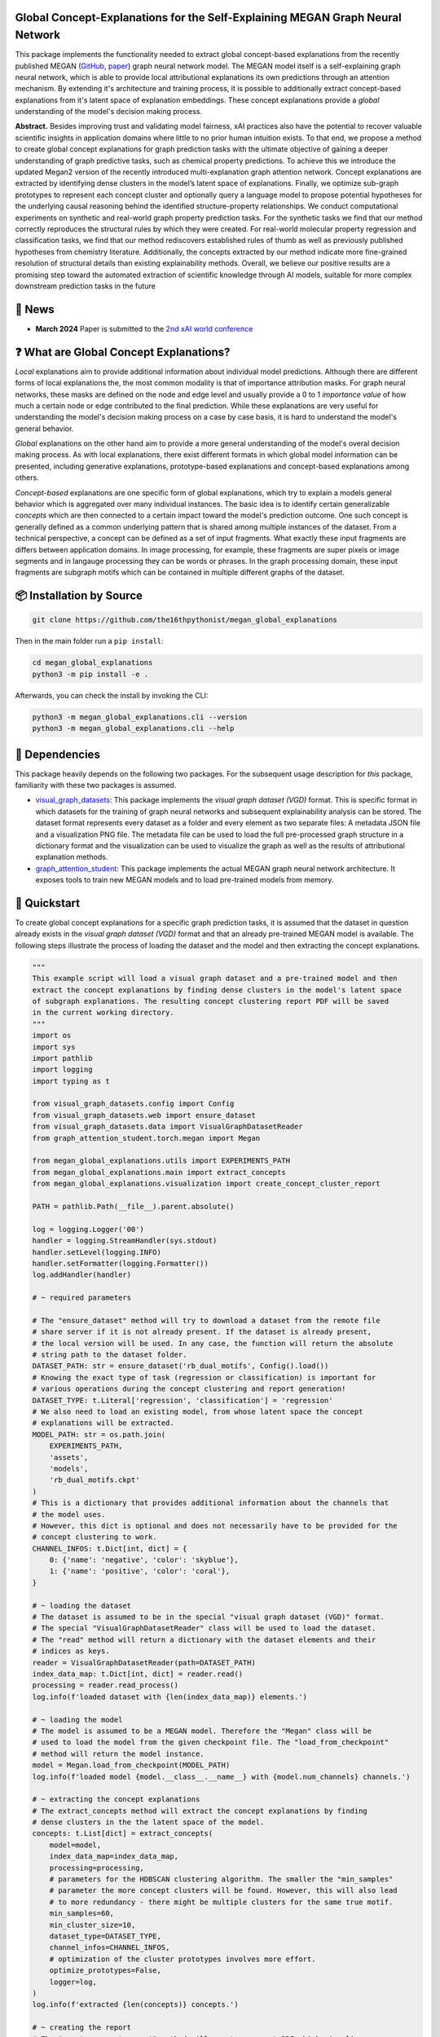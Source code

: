 |made-with-python| |python-version| |version|

.. |made-with-python| image:: https://img.shields.io/badge/Made%20with-Python-1f425f.svg
    :target: https://www.python.org/

.. |python-version| image:: https://img.shields.io/badge/Python-3.8.0-green.svg
    :target: https://www.python.org/

.. |version| image:: https://img.shields.io/badge/version-0.1.0-orange.svg
    :target: https://www.python.org/

.. image:: overview.png
    :width: 800
    :alt: Overview
    :align: center

==============================================================================
Global Concept-Explanations for the Self-Explaining MEGAN Graph Neural Network
==============================================================================

This package implements the functionality needed to extract global concept-based explanations from the recently published 
MEGAN (`GitHub <https://github.com/aimat-lab/graph_attention_student>`_, `paper <https://link.springer.com/chapter/10.1007/978-3-031-44067-0_18>`_) 
graph neural network model. The MEGAN model itself is a self-explaining graph neural network, which is able to
provide local attributional explanations its own predictions through an attention mechanism. By extending it's architecture and 
training process, it is possible to additionally extract concept-based explanations from it's latent space of explanation embeddings.
These concept explanations provide a *global* understanding of the model's decision making process.

**Abstract.** Besides improving trust and validating model fairness, xAI
practices also have the potential to recover valuable scientific insights in
application domains where little to no prior human intuition exists. To
that end, we propose a method to create global concept explanations for
graph prediction tasks with the ultimate objective of gaining a deeper
understanding of graph predictive tasks, such as chemical property 
predictions. To achieve this we introduce the updated Megan2 version
of the recently introduced multi-explanation graph attention network.
Concept explanations are extracted by identifying dense clusters in the
model’s latent space of explanations. Finally, we optimize sub-graph 
prototypes to represent each concept cluster and optionally query a language
model to propose potential hypotheses for the underlying causal 
reasoning behind the identified structure-property relationships. We conduct
computational experiments on synthetic and real-world graph property
prediction tasks. For the synthetic tasks we find that our method correctly 
reproduces the structural rules by which they were created. For
real-world molecular property regression and classification tasks, we find
that our method rediscovers established rules of thumb as well as 
previously published hypotheses from chemistry literature. Additionally, the
concepts extracted by our method indicate more fine-grained resolution
of structural details than existing explainability methods. Overall, we
believe our positive results are a promising step toward the automated
extraction of scientific knowledge through AI models, suitable for more
complex downstream prediction tasks in the future

=======
🔔 News
=======

- **March 2024** Paper is submitted to the `2nd xAI world conference <https://xaiworldconference.com/2024/>`_

========================================
❓ What are Global Concept Explanations?
========================================

*Local* explanations aim to provide additional information about individual model predictions. Although there are different forms 
of local explanations the, the most common modality is that of importance attribution masks. For graph neural networks, these masks 
are defined on the node and edge level and usually provide a 0 to 1 *importance value* of how much a certain node or edge contributed
to the final prediction. While these explanations are very useful for understanding the model's decision making process on a case by 
case basis, it is hard to understand the model's general behavior.

*Global* explanations on the other hand aim to provide a more general understanding of the model's overal decision making process. As 
with local explanations, there exist different formats in which global model information can be presented, including generative explanations,
prototype-based explanations and concept-based explanations among others.

*Concept-based* explanations are one specific form of global explanations, which try to explain a models general behavior which is aggregated 
over many individual instances. The basic idea is to identify certain generalizable *concepts* which are then connected to a certain impact 
toward the model's prediction outcome. One such concept is generally defined as a common underlying pattern that is shared among multiple instances 
of the dataset. From a technical perspective, a concept can be defined as a set of input fragments. What exactly these input fragments are differs 
between application domains. In image processing, for example, these fragments are super pixels or image segments and in langauge processing they 
can be words or phrases. In the graph processing domain, these input fragments are subgraph motifs which can be contained in multiple different 
graphs of the dataset.

=========================
📦 Installation by Source
=========================

.. code-block:: shell

    git clone https://github.com/the16thpythonist/megan_global_explanations

Then in the main folder run a ``pip install``:

.. code-block:: shell

    cd megan_global_explanations
    python3 -m pip install -e .

Afterwards, you can check the install by invoking the CLI:

.. code-block:: shell

    python3 -m megan_global_explanations.cli --version
    python3 -m megan_global_explanations.cli --help

===============
📌 Dependencies
===============

This package heavily depends on the following two packages. For the subsequent usage description for *this* package, familiarity 
with these two packages is assumed.

- `visual_graph_datasets <https://github.com/aimat-lab/visual_graph_datasets/>`_: This package implements the *visual graph dataset (VGD)* format. This is
  specific format in which datasets for the training of graph neural networks and subsequent explainability analysis can be stored. The dataset format 
  represents every dataset as a folder and every element as two separate files: A metadata JSON file and a visualization PNG file. The metadata file can 
  be used to load the full pre-processed graph structure in a dictionary format and the visualization can be used to visualize the graph as well as 
  the results of attributional explanation methods.
- `graph_attention_student <https://github.com/aimat-lab/graph_attention_student/>`_: This package implements the actual MEGAN graph neural network 
  architecture. It exposes tools to train new MEGAN models and to load pre-trained models from memory.

=============
🚀 Quickstart
=============

To create global concept explanations for a specific graph prediction tasks, it is assumed that the dataset in question already exists in the 
*visual graph dataset (VGD)* format and that an already pre-trained MEGAN model is available. The following steps illustrate the process of loading 
the dataset and the model and then extracting the concept explanations.

.. code-block:: python

    """
    This example script will load a visual graph dataset and a pre-trained model and then 
    extract the concept explanations by finding dense clusters in the model's latent space 
    of subgraph explanations. The resulting concept clustering report PDF will be saved 
    in the current working directory.
    """
    import os
    import sys
    import pathlib
    import logging
    import typing as t

    from visual_graph_datasets.config import Config
    from visual_graph_datasets.web import ensure_dataset
    from visual_graph_datasets.data import VisualGraphDatasetReader
    from graph_attention_student.torch.megan import Megan

    from megan_global_explanations.utils import EXPERIMENTS_PATH
    from megan_global_explanations.main import extract_concepts
    from megan_global_explanations.visualization import create_concept_cluster_report

    PATH = pathlib.Path(__file__).parent.absolute()

    log = logging.Logger('00')
    handler = logging.StreamHandler(sys.stdout)
    handler.setLevel(logging.INFO)
    handler.setFormatter(logging.Formatter())
    log.addHandler(handler)

    # ~ required parameters

    # The "ensure_dataset" method will try to download a dataset from the remote file 
    # share server if it is not already present. If the dataset is already present, 
    # the local version will be used. In any case, the function will return the absolute 
    # string path to the dataset folder. 
    DATASET_PATH: str = ensure_dataset('rb_dual_motifs', Config().load())
    # Knowing the exact type of task (regression or classification) is important for 
    # various operations during the concept clustering and report generation!
    DATASET_TYPE: t.Literal['regression', 'classification'] = 'regression'
    # We also need to load an existing model, from whose latent space the concept 
    # explanations will be extracted.
    MODEL_PATH: str = os.path.join(
        EXPERIMENTS_PATH, 
        'assets', 
        'models', 
        'rb_dual_motifs.ckpt'
    )
    # This is a dictionary that provides additional information about the channels that 
    # the model uses.
    # However, this dict is optional and does not necessarily have to be provided for the 
    # concept clustering to work.
    CHANNEL_INFOS: t.Dict[int, dict] = {
        0: {'name': 'negative', 'color': 'skyblue'},
        1: {'name': 'positive', 'color': 'coral'},
    }

    # ~ loading the dataset
    # The dataset is assumed to be in the special "visual graph dataset (VGD)" format. 
    # The special "VisualGraphDatasetReader" class will be used to load the dataset. 
    # The "read" method will return a dictionary with the dataset elements and their 
    # indices as keys.
    reader = VisualGraphDatasetReader(path=DATASET_PATH)
    index_data_map: t.Dict[int, dict] = reader.read()
    processing = reader.read_process()
    log.info(f'loaded dataset with {len(index_data_map)} elements.')

    # ~ loading the model
    # The model is assumed to be a MEGAN model. Therefore the "Megan" class will be 
    # used to load the model from the given checkpoint file. The "load_from_checkpoint" 
    # method will return the model instance.
    model = Megan.load_from_checkpoint(MODEL_PATH)
    log.info(f'loaded model {model.__class__.__name__} with {model.num_channels} channels.')

    # ~ extracting the concept explanations
    # The extract_concepts method will extract the concept explanations by finding 
    # dense clusters in the the latent space of the model.
    concepts: t.List[dict] = extract_concepts(
        model=model,
        index_data_map=index_data_map,
        processing=processing,
        # parameters for the HDBSCAN clustering algorithm. The smaller the "min_samples" 
        # parameter the more concept clusters will be found. However, this will also lead 
        # to more redundancy - there might be multiple clusters for the same true motif.
        min_samples=60,
        min_cluster_size=10,
        dataset_type=DATASET_TYPE,
        channel_infos=CHANNEL_INFOS,
        # optimization of the cluster prototypes involves more effort.
        optimize_prototypes=False,
        logger=log,
    )
    log.info(f'extracted {len(concepts)} concepts.')

    # ~ creating the report
    # The "create_concept_report" method will create a report PDF which visualizes 
    # all the information from the concept clustering. For every concept several pages 
    # with statistics, examples and descriptions will be created.

    log.info(f'creating the concept clustering report...')
    report_path: str = os.path.join(os.getcwd(), 'concept_report.pdf')
    create_concept_cluster_report(
        cluster_data_list=concepts,
        path=report_path,
        dataset_type=DATASET_TYPE,
        logger=log,
    )
    log.info(f'report @ {report_path}')


============================
🧪 Computational Experiments
============================

This package uses the `PyComex`_ framework to manage computational experiments. This means that all computational experiments
are defined as independent python modules in the ``experiments`` folder.

The following list provides an overview and description of the most important experiments:

- ``vgd_concept_extraction.py``: The base implementation for the concept clustering process based on a visual graph dataset 
  and a pre-trained ``Megan`` model. Depending on the parameter configuration, this experiment will perform the HDBSCAN based 
  clustering, the optimization of the prototypes and the query to the GPT4 API to obtain a concept hypothesis.
- ``vgd_concept_extraction__ba2motifs.py``: The specific implementation of the concept extraction for the synthetic graph classification 
  dataset BA2Motifs.
- ``vgd_concept_extraction__rb_dual_motifs.py``: The specific implementation of the concept extraction for the RbDualMotifs 
  synthetic graph regression dataset. 
- ``vgd_concept_extraction__aqsoldb.py``: The specific implementation for the AqSolDB dataset. This dataset is about the regression 
  of the experimentally determined logS water solubility values of molecular graphs.
- ``vgd_concept_extraction__mutagenicity.py``: The specific implementation for the Mutagenicity dataset. This dataset is about the 
  the binary classification of whether a given molecular graph is mutagenic (causes mutations in the DNA of living organisms) or not.

- ``explain_element.py``: This experiment loads a given visual graph dataset, a pre-trained MEGAN model and the persistently stored 
  information about a concept clustering to create the local explanation for a specific element. The model is queried with the given 
  graph element as an input. The model outputs the primary target value prediction as well as the local explanation masks. Additionally, 
  the graph embeddings created by the model are used to create
- ``explain_element__aqsoldb.py``: Uses a pre-trained model and existing concept clustering to generate explanations about water solubility 
  for a single molecular graph in SMILES representation.

==========================
📎 Supplementary Materials
==========================

The repository contains the ``supplementary`` folder which includes the supplementary materials for the `paper <arxiv>`_. This folder 
contains the following elements:

- ``cluster_report_rb_dual_motifs.pdf``: The automatically generated concept clustering report PDF for the RbDualMotifs dataset that is 
  referenced in the paper.
- ``cluster_report_mutagenicity.pdf``: The automatically generated concept clustering report PDF for the Mutagenicity dataset that is 
  referenced in the paper.
- ``cluster_report_aqsoldb.pdf``: The automatically generated concept clustering report PDF for the AqSolDB dataset that is referenced 
  in the paper.

==============
📖 Referencing
==============

If you use, extend or otherwise mention or work, please cite the paper as follows:

.. code-block:: bibtex

    @article{teufel2024meganGlobal
        title={Global Concept-Explanations for the Self-Explaining MEGAN Graph Neural Network},
        author={Teufel, Jonas and Friederich, Pascal},
        journal={arxiv},
        year={2024}
    }

=======
Credits
=======

* PyComex_ is a micro framework which simplifies the setup, processing and management of computational
  experiments. It is also used to auto-generate the command line interface that can be used to interact
  with these experiments.

.. _PyComex: https://github.com/the16thpythonist/pycomex.git
.. _MEGAN: https://link.springer.com/chapter/10.1007/978-3-031-44067-0_18 